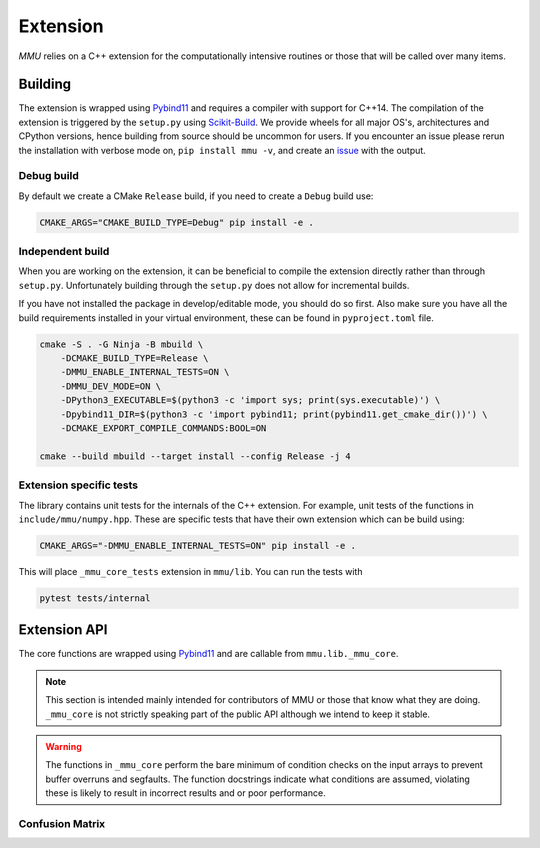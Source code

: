 .. role:: bash(code)
   :language: bash

=========
Extension
=========

`MMU` relies on a C++ extension for the computationally intensive routines or
those that will be called over many items.

Building
********

The extension is wrapped using Pybind11_ and requires a compiler with support
for C++14.
The compilation of the extension is triggered by the ``setup.py`` using
Scikit-Build_.
We provide wheels for all major OS's, architectures and CPython versions, hence
building from source should be uncommon for users.
If you encounter an issue please rerun the installation with verbose mode on,
``pip install mmu -v``, and create an `issue <https://github.com/RUrlus/ModelMetricUncertainty/issues>`_ with the output.

Debug build
+++++++++++

By default we create a CMake ``Release`` build, if you need to create a
``Debug`` build use:

.. code-block:: bash

   CMAKE_ARGS="CMAKE_BUILD_TYPE=Debug" pip install -e .

Independent build
+++++++++++++++++

When you are working on the extension, it can be beneficial to compile the
extension directly rather than through ``setup.py``.
Unfortunately building through the ``setup.py`` does not allow for incremental
builds.

If you have not installed the package in develop/editable mode, you should do so
first. Also make sure you have all the build requirements installed in your virtual
environment, these can be found in ``pyproject.toml`` file.

.. code-block:: bash

    cmake -S . -G Ninja -B mbuild \
        -DCMAKE_BUILD_TYPE=Release \
        -DMMU_ENABLE_INTERNAL_TESTS=ON \
        -DMMU_DEV_MODE=ON \
        -DPython3_EXECUTABLE=$(python3 -c 'import sys; print(sys.executable)') \
        -Dpybind11_DIR=$(python3 -c 'import pybind11; print(pybind11.get_cmake_dir())') \
        -DCMAKE_EXPORT_COMPILE_COMMANDS:BOOL=ON
    
    cmake --build mbuild --target install --config Release -j 4

Extension specific tests
++++++++++++++++++++++++

The library contains unit tests for the internals of the C++ extension.
For example, unit tests of the functions in ``include/mmu/numpy.hpp``.
These are specific tests that have their own extension which can be build using:

.. code-block:: bash

   CMAKE_ARGS="-DMMU_ENABLE_INTERNAL_TESTS=ON" pip install -e .

This will place ``_mmu_core_tests`` extension in ``mmu/lib``.
You can run the tests with

.. code-block:: bash

   pytest tests/internal

Extension API
*************

The core functions are wrapped using Pybind11_ and are callable from
``mmu.lib._mmu_core``.

.. note::
    This section is intended mainly intended for contributors of MMU or those
    that know what they are doing.
    ``_mmu_core`` is not strictly speaking part of the public API although we
    intend to keep it stable.

.. warning::

    The functions in ``_mmu_core`` perform the bare minimum of condition checks
    on the input arrays to prevent buffer overruns and segfaults.
    The function docstrings indicate what conditions are assumed, violating
    these is likely to result in incorrect results and or poor performance.

Confusion Matrix
++++++++++++++++

.. function:: template <typename T1, typename T2> py::array_t<int64_t> confusion_matrix(const py::array_t<T1>& y, const py::array_t<T2>& yhat)

    Where ``T1`` and ``T2`` are one of ``bool``, ``int``, ``int64_t``,
    ``float`` or ``double``.

    Compute the confusion matrix given true labels y and estimated labels yhat.

    :param y: true labels
    :param yhat: predicted labels
    :exception ``runtime_error``: if an array is not aligned or not contiguous.

    The arrays are assumed to be one-dimensional, contiguous in
    memory and have equal size. The size of the smallest array is used.

.. function:: template <typename T1, typename T2> py::array_t<int64_t> confusion_matrix_score(const py::array_t<T1>& y, const py::array_t<T2>& score, const T2 threshold)

    Where ``T1`` is one of ``bool``, ``int``, ``int64_t``, ``float``, ``double``
    and ``T2`` is ``float`` or ``double``.

    Compute the confusion matrix given true labels ``y`` and classifier scores
    ``score``.
    
    :param y: true labels
    :param score: classifier scores
    :param threshold: inclusive classification threshold
    :exception ``runtime_error``: if an array is not aligned or not contiguous.

    The arrays are assumed to be one-dimensional, contiguous in
    memory and have equal size. The size of the smallest array is used.

.. function:: template <typename T1, typename T2> py::array_t<int64_t> confusion_matrix_runs(const py::array_t<T1>& y, const py::array_t<T2>& yhat)

    Where ``T1`` and ``T2`` are one of ``bool``, ``int``, ``int64_t``,
    ``float`` or ``double``.

    Compute the confusion matrix given true labels y and estimated labels yhat.

    :param y: true labels
    :param yhat: predicted labels
    :param obs_axis: the axis containing the observations beloning to the same run, e.g. 0 when a column contains the scores/labels for a single run.
    :exception ``runtime_error``: if an array is not aligned or not contiguous.

    The arrays are assumed to be two-dimensional, contiguous in
    memory and have equal size. The size of the smallest array is used.

.. function:: template <typename T1, typename T2> py::array_t<int64_t> confusion_matrix_score_runs(const py::array_t<T1>& y, const py::array_t<T2>& score, const T2 threshold, const int obs_axis)

    Where ``T1`` is one of ``bool``, ``int``, ``int64_t``, ``float``, ``double``
    and ``T2`` is ``float`` or ``double``.

    Compute the confusion matrix given true labels ``y`` and classifier scores
    ``score``.
    
    :param y: true labels
    :param score: classifier scores
    :param threshold: inclusive classification threshold
    :param obs_axis: the axis containing the observations beloning to the same run, e.g. 0 when a column contains the scores/labels for a single run.
    :exception ``runtime_error``: if an array is not aligned or not contiguous.

    The arrays are assumed to be two-dimensional, contiguous in
    memory and have equal size. The size of the smallest array is used.


.. _pybind11: https://pybind11.readthedocs.io/en/stable/#
.. _scikit-build: https://scikit-build.readthedocs.io/en/latest/index.html
